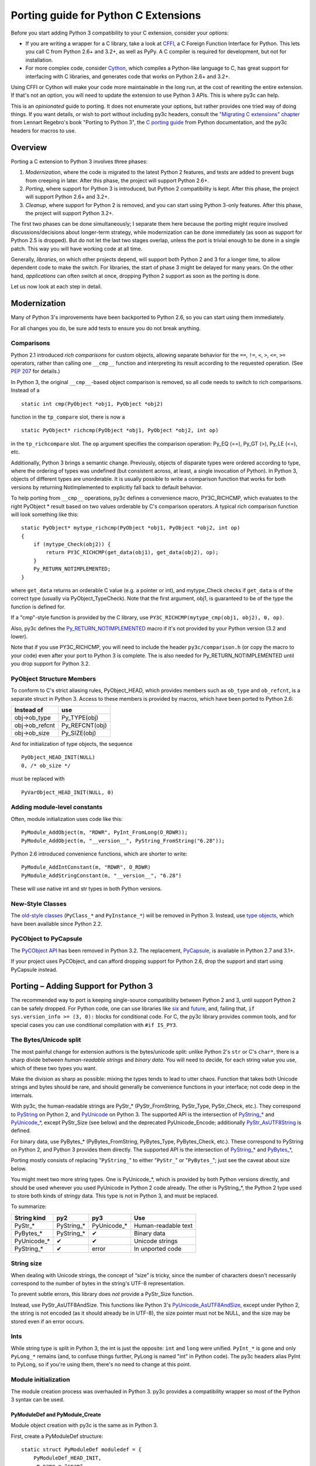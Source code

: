 ..
    Copyright (c) 2015, Red Hat, Inc. and/or its affiliates
    Licensed under CC-BY-SA-3.0; see the license file


=====================================
Porting guide for Python C Extensions
=====================================

.. highlight:: c

Before you start adding Python 3 compatibility to your C extension,
consider your options:

* .. index:: CFFI
  If you are writing a wrapper for a C library, take a look at
  `CFFI <https://cffi.readthedocs.org>`_, a C Foreign Function Interface
  for Python. This lets you call C from Python 2.6+ and 3.2+, as well as PyPy.
  A C compiler is required for development, but not for installation.

* .. index:: Cython
  For more complex code, consider `Cython <http://cython.org/>`_,
  which compiles a Python-like language to C, has great support for
  interfacing with C libraries, and generates code that works on
  Python 2.6+ and 3.2+.

Using CFFI or Cython will make your code more maintainable in the long run,
at the cost of rewriting the entire extension.
If that's not an option, you will need to update the extension to use
Python 3 APIs. This is where py3c can help.

This is an *opinionated* guide to porting. It does not enumerate your options,
but rather provides one tried way of doing things.
If you want details, or wish to port without including py3c headers,
consult the `"Migrating C extensions" chapter <http://python3porting.com/cextensions.html>`_
from Lennart Regebro's book "Porting to Python 3",
the `C porting guide <https://docs.python.org/3/howto/cporting.html>`_
from Python documentation, and the py3c headers for macros to use.


Overview
========

Porting a C extension to Python 3 involves three phases:

1. *Modernization*, where the code is migrated to the latest Python 2 features,
   and tests are added to prevent bugs from creeping in later.
   After this phase, the project will support Python 2.6+.
2. *Porting*, where support for Python 3 is introduced, but Python 2
   compatibility is kept.
   After this phase, the project will support Python 2.6+ and 3.2+.
3. *Cleanup*, where support for Python 2 is removed, and you can start using
   Python 3-only features.
   After this phase, the project will support Python 3.2+.

The first two phases can be done simultaneously; I separate them here because
the porting might require involved discussions/decisions about longer-term
strategy, while modernization can be done immediately
(as soon as support for Python 2.5 is dropped).
But do not let the last two stages overlap,
unless the port is trivial enough to be done in a single patch.
This way you will have working code at all time.

Generally, *libraries*, on which other projects depend, will support
both Python 2 and 3 for a longer time, to allow dependent code to make
the switch. For libraries, the start of phase 3 might be delayed for many years.
On the other hand, *applications* can often switch at once,
dropping Python 2 support as soon as the porting is done.

Let us now look at each step in detail.


.. index::
    single: Modernization

Modernization
=============

Many of Python 3's improvements have been backported to Python 2.6,
so you can start using them immediately.

For all changes you do, be sure add tests to ensure you do not break anything.


.. index::
    double: Modernization; Comparisons

Comparisons
~~~~~~~~~~~

Python 2.1 introduced *rich comparisons* for custom objects, allowing separate
behavior for the ``==``, ``!=``, ``<``, ``>``, ``<=``, ``>=`` operators,
rather than calling one ``__cmp__`` function and interpreting its result
according to the requested operation.
(See `PEP 207 <https://www.python.org/dev/peps/pep-0207/>`_ for details.)

In Python 3, the original ``__cmp__``-based object comparison is removed,
so all code needs to switch to rich comparisons. Instead of a ::

    static int cmp(PyObject *obj1, PyObject *obj2)

function in the ``tp_compare`` slot, there is now a ::

    static PyObject* richcmp(PyObject *obj1, PyObject *obj2, int op)

in the ``tp_richcompare`` slot. The ``op`` argument specifies the comparison
operation: Py_EQ (==), Py_GT (>), Py_LE (<=), etc.

Additionally, Python 3 brings a semantic change. Previously, objects of
disparate types were ordered according to type, where the ordering of types
was undefined (but consistent across, at least, a single invocation of Python).
In Python 3, objects of different types are unorderable.
It is usually possible to write a comparison function that works for both
versions by returning NotImplemented to explicitly fall back to default
behavior.

To help porting from ``__cmp__`` operations, py3c defines a
convenience macro, PY3C_RICHCMP, which evaluates to the right PyObject *
result based on two values orderable by C's comparison operators.
A typical rich comparison function will look something like this::

    static PyObject* mytype_richcmp(PyObject *obj1, PyObject *obj2, int op)
    {
        if (mytype_Check(obj2)) {
            return PY3C_RICHCMP(get_data(obj1), get_data(obj2), op);
        }
        Py_RETURN_NOTIMPLEMENTED;
    }

where ``get_data`` returns an orderable C value (e.g. a pointer or int), and
mytype_Check checks if ``get_data`` is of the correct type
(usually via PyObject_TypeCheck). Note that the first argument, obj1,
is guaranteed to be of the type the function is defined for.

If a "cmp"-style function is provided by the C library,
use ``PY3C_RICHCMP(mytype_cmp(obj1, obj2), 0, op)``.

Also, py3c defines the `Py_RETURN_NOTIMPLEMENTED <https://docs.python.org/3/c-api/object.html#c.Py_RETURN_NOTIMPLEMENTED>`_
macro if it's not provided by your Python version (3.2 and lower).

Note that if you use PY3C_RICHCMP, you will need to include the header
``py3c/comparison.h`` (or copy the macro to your code) even after your port
to Python 3 is complete.
The is also needed for Py_RETURN_NOTIMPLEMENTED until you drop support for
Python 3.2.


.. index::
    double: Modernization; PyObject structure
    double: Modernization; Objects

PyObject Structure Members
~~~~~~~~~~~~~~~~~~~~~~~~~~

To conform to C's strict aliasing rules, PyObject_HEAD, which provides
members such as ``ob_type`` and ``ob_refcnt``, is a separate struct in
Python 3.
Access to these members is provided by macros, which have been ported to
Python 2.6:

==============  ==============
Instead of      use
==============  ==============
obj->ob_type    Py_TYPE(obj)
obj->ob_refcnt  Py_REFCNT(obj)
obj->ob_size    Py_SIZE(obj)
==============  ==============

And for initialization of type objects, the sequence ::

    PyObject_HEAD_INIT(NULL)
    0, /* ob_size */

must be replaced with ::

    PyVarObject_HEAD_INIT(NULL, 0)


.. index::
    double: Modernization; Constants

Adding module-level constants
~~~~~~~~~~~~~~~~~~~~~~~~~~~~~

Often, module initialization uses code like this::

    PyModule_AddObject(m, "RDWR", PyInt_FromLong(O_RDWR));
    PyModule_AddObject(m, "__version__", PyString_FromString("6.28"));

Python 2.6 introduced convenience functions, which are shorter to write::

    PyModule_AddIntConstant(m, "RDWR", O_RDWR)
    PyModule_AddStringConstant(m, "__version__", "6.28")

These will use native int and str types in both Python versions.


.. index::
    double: Modernization; Classes

New-Style Classes
~~~~~~~~~~~~~~~~~

The `old-style classes <https://docs.python.org/2/c-api/class.html>`_
(``PyClass_*`` and ``PyInstance_*``) will be removed in Python 3.
Instead, use `type objects <https://docs.python.org/2/c-api/type.html#typeobjects>`_,
which have been available since Python 2.2.


.. index::
    double: Modernization; PyCObject
    double: Modernization; PyCapsule

PyCObject to PyCapsule
~~~~~~~~~~~~~~~~~~~~~~

The `PyCObject API <https://docs.python.org/3.1/c-api/cobject.html>`_ has been
removed in Python 3.2.
The replacement, `PyCapsule <https://docs.python.org/3/c-api/capsule.html#capsules>`_,
is available in Python 2.7 and 3.1+.

If your project uses PyCObject, and can afford dropping support for Python 2.6,
drop the support and start using PyCapsule instead.


.. index::
    single: Porting

Porting – Adding Support for Python 3
=====================================

The recommended way to port is keeping single-source compatibility between
Python 2 and 3, until support Python 2 can be safely dropped.
For Python code, one can use libraries like `six <https://pypi.python.org/pypi/six/>`_
and `future <http://python-future.org/>`_, and, failing that,
``if sys.version_info >= (3, 0):`` blocks for conditional code.
For C, the py3c library provides common tools, and for special cases you can use
conditional compilation with ``#if IS_PY3``.


.. index::
    double: Porting; Strings
    double: Porting; Bytes
    double: Porting; Unicode

The Bytes/Unicode split
~~~~~~~~~~~~~~~~~~~~~~~

The most painful change for extension authors is the bytes/unicode split:
unlike Python 2's ``str`` or C's ``char*``, there is a sharp divide between
*human-readable strings* and *binary data*.
You will need to decide, for each string value you use, which of these two
types you want.

Make the division as sharp as possible: mixing the types tends to lead to utter chaos.
Function that takes both Unicode strings and bytes should be rare,
and should generally be convenience functions in your interface;
not code deep in the internals.

With py3c, the human-readable strings are PyStr_* (PyStr_FromString,
PyStr_Type, PyStr_Check, etc.). They correspond to
`PyString <https://docs.python.org/2/c-api/string.html>`_ on Python 2,
and `PyUnicode <https://docs.python.org/3/c-api/unicode.html>`_ on Python 3.
The supported API is the intersection of `PyString_* <https://docs.python.org/2/c-api/string.html>`_
and `PyUnicode_* <https://docs.python.org/3/c-api/unicode.html>`_,
except PyStr_Size (see below) and the deprecated PyUnicode_Encode;
additionally `PyStr_AsUTF8String <https://docs.python.org/3/c-api/unicode.html#c.PyUnicode_AsUTF8String>`_ is defined.

For binary data, use PyBytes_* (PyBytes_FromString, PyBytes_Type, PyBytes_Check,
etc.). These correspond to PyString on Python 2, and Python 3 provides them
directly.
The supported API is the intersection of `PyString_* <https://docs.python.org/2/c-api/string.html>`_
and `PyBytes_* <https://docs.python.org/3/c-api/bytes.html>`_,

Porting mostly consists of replacing "``PyString_``" to either "``PyStr_``"
or "``PyBytes_``"; just see the caveat about size below.

You might meet two more string types. One is PyUnicode_*, which is provided by
both Python versions directly, and should be used wherever you used PyUnicode
in Python 2 code already.
The other is PyString_*, the Python 2 type used to store both kinds of stringy
data. This type is not in Python 3, and must be replaced.

To summarize:

============ ============= ============== ===================
String kind  py2           py3            Use
============ ============= ============== ===================
PyStr_*      PyString_*    PyUnicode_*    Human-readable text
PyBytes_*    PyString_*    ✔              Binary data
PyUnicode_*  ✔             ✔              Unicode strings
PyString_*   ✔             error          In unported code
============ ============= ============== ===================


.. index::
    double: Porting; String Size

String size
~~~~~~~~~~~

When dealing with Unicode strings, the concept of “size” is tricky,
since the number of characters doesn't necessarily correspond to the
number of bytes in the string's UTF-8 representation.

To prevent subtle errors, this library does *not* provide a
PyStr_Size function.

Instead, use PyStr_AsUTF8AndSize. This functions like Python 3's
`PyUnicode_AsUTF8AndSize <https://docs.python.org/3/c-api/unicode.html#c.PyUnicode_AsUTF8AndSize>`_,
except under Python 2, the string is not encoded (as it should already be in UTF-8),
the size pointer must not be NULL, and the size may be stored even if an error occurs.


.. index::
    double: Porting; Ints
    double: Porting; Long

Ints
~~~~

While string type is split in Python 3, the int is just the opposite:
``int`` and ``long`` were unified. ``PyInt_*`` is gone and only
``PyLong_*`` remains (and, to confuse things further, PyLong is named "int"
in Python code).
The py3c headers alias PyInt to PyLong, so if you're using them,
there's no need to change at this point.


.. index::
    double: Porting; Module Initialization

Module initialization
~~~~~~~~~~~~~~~~~~~~~

The module creation process was overhauled in Python 3.
py3c provides a compatibility wrapper so most of the Python 3 syntax can
be used.

PyModuleDef and PyModule_Create
-------------------------------

Module object creation with py3c is the same as in Python 3.

First, create a PyModuleDef structure::

    static struct PyModuleDef moduledef = {
        PyModuleDef_HEAD_INIT,
        .m_name = "spam",
        .m_doc = PyDoc_STR("Python wrapper for the spam submodule."),
        .m_size = -1,
        .m_methods = spam_methods,
    };

Then, where a Python 2 module would have ::

    m = Py_InitModule3("spam", spam_methods, "Python wrapper ...");

use instead ::

    m = PyModule_Create(&moduledef);

For ``m_size``, use -1. (If you are sure the module supports multiple
subinterpreters, you can use 0, but this is tricky to achieve portably.)
Additional members of the PyModuleDef structure are not accepted under Python 2.

See `Python documentation <https://docs.python.org/3/c-api/module.html#initializing-c-modules_>`_
for details on PyModuleDef and PyModule_Create.

Module creation entrypoint
--------------------------

Instead of the ``void init<name>`` function in Python 2, or a Python3-style
``PyObject *PyInit_<name>`` function, use the MODULE_INIT_FUNC macro
to define an initialization function, and return the created module from it::

    MODULE_INIT_FUNC(name)
    {
        ...
        m = PyModule_Create(&moduledef);
        ...
        if (error) {
            return NULL;
        }
        ...
        return m;
    }


.. index::
    double: Porting; PyCObject
    double: Porting; PyCapsule

PyCObject to PyCapsule
~~~~~~~~~~~~~~~~~~~~~~

As mentioned in the Modernization section, `PyCObject <https://docs.python.org/3.1/c-api/cobject.html>`_
has been removed in Python 3.2, and the replacement, `PyCapsule <https://docs.python.org/3/c-api/capsule.html#capsules>`_,
is available in Python 2.7 and 3.1+.

Unfortunately, py3c does not yet provide the PyCapsule API for Python 2.6.
Patches are welcome.
Use ``#if IS_PY3`` in the meantime.


Other changes
~~~~~~~~~~~~~

If you find a case where py3c doesn't help, use ``#if IS_PY3`` to include
code for only one or the other Python version.
And if your think others might have the same problem,
consider contributing a macro and docs to py3c!


.. index:: Building, ABI tags

Building
~~~~~~~~

When building your extension, note that Python 3.2 introduced ABI version tags
(`PEP 3149 <https://www.python.org/dev/peps/pep-3149/>`_), which can be added
to shared library filenames to ensure that the library is loaded with the
correct Python version. For example, instead of ``foo.so``, the shared library
for the extension module ``foo`` might be named ``foo.cpython-33m.so``.

Your buildsystem might generate these for you already, but if you need to
modify it, you can get the tags from ``systonfig``::

    >>> import sysconfig
    >>> sysconfig.get_config_var('EXT_SUFFIX')
    '.cpython-34m.so'
    >>> sysconfig.get_config_var('SOABI')
    'cpython-34m'

This is completely optional; the old filenames without ABI tags are
still valid.


.. index::
    single: Cleanup

Cleanup – Dropping Support for Python 2
=======================================

When your users are not using Python 2 any more, or you need to use one of
Python 3's irresistible new features, you can convert the project to use
Python 3 only.
As mentioned earlier, it is usually not a good idea to do this until you
have support for both Pythons.

With py3c, this basically amounts to expanding all its compat macros.
Remove the ``py3c.h`` header, and fix the compile errors.

*   .. index::
        double: Cleanup; Strings
        double: Cleanup; Bytes
        double: Cleanup; Unicode

    Convert ``PyStr_*`` to ``PyUnicode_*``; ``PyInt_*`` to ``PyLong_*``.

*   .. index::
        double: Cleanup; Module Initialization

    Instead of ``MODULE_INIT_FUNC(<name>)``, write::

        PyMODINIT_FUNC PyInit_<name>(void);
        PyMODINIT_FUNC PyInit_<name>(void)

*   .. index::
        double: Cleanup; Types

    Remove ``Py_TPFLAGS_HAVE_WEAKREFS`` and ``Py_TPFLAGS_HAVE_ITER``
    (py3c defines them as 0).


*   .. index::
        double: Cleanup; Comparisons

    Replace PY3C_RICHCMP by its expansion, unless you keep the ``py3c/comparison.h``
    header.

*   Replace Py_RETURN_NOTIMPLEMENTED by its expansion, unless you either
    support Python 3.3+ only or keep the ``py3c/comparison.h`` header.

*   Remove any code in ``#if !IS_PY3`` blocks, and the ifs around
    ``#if IS_PY3`` ones.

You will want to check the code as you're doing this.
For example, replacing PyLong can easily result in code like
``if (PyInt_Check(o) || PyInt_Check(o))``.

